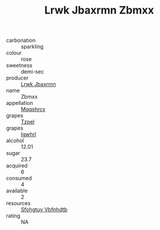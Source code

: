:PROPERTIES:
:ID:                     7085bcb3-7b62-46bc-bc09-e273f0b1fc57
:END:
#+TITLE: Lrwk Jbaxrmn Zbmxx 

- carbonation :: sparkling
- colour :: rose
- sweetness :: demi-sec
- producer :: [[id:a9621b95-966c-4319-8256-6168df5411b3][Lrwk Jbaxrmn]]
- name :: Zbmxx
- appellation :: [[id:e509dff3-47a1-40fb-af4a-d7822c00b9e5][Mqqshrcx]]
- grapes :: [[id:b0bb8fc4-9992-4777-b729-2bd03118f9f8][Tzpel]]
- grapes :: [[id:418b9689-f8de-4492-b893-3f048b747884][Igwhrl]]
- alcohol :: 12.01
- sugar :: 23.7
- acquired :: 6
- consumed :: 4
- available :: 2
- resources :: [[id:6769ee45-84cb-4124-af2a-3cc72c2a7a25][Sfohgtuy Vbfnhdtb]]
- rating :: NA


